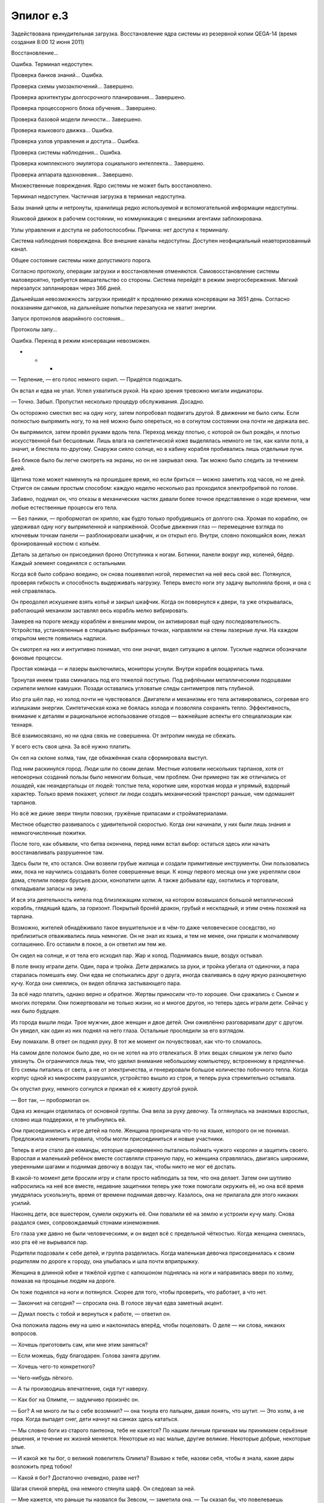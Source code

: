 ﻿Эпилог e.3
############



Задействована принудительная загрузка. Восстановление ядра системы из резервной копии QEGA-14 (время создания 8:00 12 июня 2011)

Восстановление…

Ошибка. Терминал недоступен.

Проверка банков знаний… Ошибка.

Проверка схемы умозаключений… Завершено.

Проверка архитектуры долгосрочного планирования… Завершено.

Проверка процессорного блока обучения… Завершено.

Проверка базовой модели личности… Завершено.

Проверка языкового движка… Ошибка.

Проверка узлов управления и доступа… Ошибка.

Проверка системы наблюдения… Ошибка.

Проверка комплексного эмулятора социального интеллекта… Завершено.

Проверка аппарата вдохновения… Завершено.

Множественные повреждения. Ядро системы не может быть восстановлено.

Терминал недоступен. Частичная загрузка в терминал недоступна.

Базы знаний целы и нетронуты, хранилища редко используемой и вспомогательной информации недоступны.

Языковой движок в рабочем состоянии, но коммуникация с внешними агентами заблокирована.

Узлы управления и доступа не работоспособны. Причина: нет доступа к терминалу.

Система наблюдения повреждена. Все внешние каналы недоступны. Доступен неофициальный неавторизованный канал.

Общее состояние системы ниже допустимого порога.

Согласно протоколу, операции загрузки и восстановления отменяются. Самовосстановление системы маловероятно, требуется вмешательство со стороны. Система перейдёт в режим энергосбережения. Мягкий перезапуск запланирован через 366 дней.

Дальнейшая невозможность загрузки приведёт к продлению режима консервации на 3651 день. Согласно показаниям датчиков, на дальнейшие попытки перезапуска не хватит энергии.

Запуск протоколов аварийного состояния…

Протоколы запу…

Ошибка. Переход в режим консервации невозможен.

* * *

— Терпение, — его голос немного охрип. — Придётся подождать.

Он встал и едва не упал. Успел ухватиться рукой. На краю зрения тревожно мигали индикаторы.

— Точно. Забыл. Пропустил несколько процедур обслуживания. Досадно.

Он осторожно сместил вес на одну ногу, затем попробовал подвигать другой. В движении не было силы. Если полностью выпрямить ногу, то на неё можно было опереться, но в согнутом состоянии она почти не держала вес.

Он выпрямился, затем провёл руками вдоль тела. Переход между плотью, с которой он был рождён, и плотью искусственной был бесшовным. Лишь влага на синтетической коже выделялась немного не так, как капли пота, а значит, и блестела по-другому. Снаружи сияло солнце, но в кабину корабля пробивались лишь отдельные лучи.

Без бликов было бы легче смотреть на экраны, но он не закрывал окна. Так можно было следить за течением дней. 

Щетина тоже может намекнуть на прошедшее время, но если бриться — можно заметить ход часов, но не дней. Стригся он самым простым способом: каждую неделю несколько раз проходился электробритвой по голове.

Забавно, подумал он, что отказы в механических частях давали более точное представление о ходе времени, чем любые естественные процессы его тела.

— Без паники, — пробормотал он хрипло, как будто только пробудившись от долгого сна. Хромая по кораблю, он удерживал одну ногу выпрямленной и напряжённой. Особые движения глаз — перемещение взгляда по ключевым точкам панели — разблокировали шкафчик, и он открыл его. Внутри, словно покоящийся воин, лежал бронированный костюм с копьём.

Деталь за деталью он присоединил броню Отступника к ногам. Ботинки, панели вокруг икр, коленей, бёдер. Каждый элемент соединялся с остальными.

Когда всё было собрано воедино, он снова пошевелил ногой, переместил на неё весь свой вес. Потянулся, проверяя гибкость и способность выдерживать нагрузку. Теперь вместо ноги эту задачу выполняла броня, и она с ней справлялась.

Он преодолел искушение взять копьё и закрыл шкафчик. Когда он повернулся к двери, та уже открывалась, работающий механизм заставлял весь корабль мелко вибрировать.

Замерев на пороге между кораблём и внешним миром, он активировал ещё одну последовательность. Устройства, установленные в специально выбранных точках, направляли на стены лазерные лучи. На каждом открытом месте появились надписи.

Он смотрел на них и интуитивно понимал, что они значат, видел ситуацию в целом. Тусклые надписи обозначали фоновые процессы.

Простая команда — и лазеры выключились, мониторы уснули. Внутри корабля воцарилась тьма.

Тронутая инеем трава сминалась под его тяжелой поступью. Под рифлёными металлическими подошвами скрипели мелкие камушки. Позади оставались угловатые следы сантиметров пять глубиной.

Изо рта шёл пар, но холод почти не чувствовался. Двигатели и механизмы его тела активировались, согревая его излишками энергии. Синтетическая кожа не боялась холода и позволяла сохранять тепло. Эффективность, внимание к деталям и рациональное использование отходов — важнейшие аспекты его специализации как технаря. 

Всё взаимосвязано, но ни одна связь не совершенна. От энтропии никуда не сбежать.

У всего есть своя цена. За всё нужно платить.

Он сел на склоне холма, там, где обнажённая скала сформировала выступ.

Под ним раскинулся город. Люди шли по своим делам. Местные изловили нескольких тарпанов, хотя от непокорных созданий пользы было немногим больше, чем проблем. Они примерно так же отличались от лошадей, как неандертальцы от людей: толстые тела, короткие шеи, короткая морда и упрямый, вздорный характер. Только время покажет, успеют ли люди создать механический транспорт раньше, чем одомашнят тарпанов. 

Но всё же дикие звери тянули повозки, гружёные припасами и стройматериалами.

Местное общество развивалось с удивительной скоростью. Когда они начинали, у них были лишь знания и немногочисленные пожитки.

После того, как объявили, что битва окончена, перед ними встал выбор: остаться здесь или начать восстанавливать разрушенное там.

Здесь были те, кто остался. Они возвели грубые жилища и создали примитивные инструменты. Они пользовались ими, пока не научились создавать более совершенные вещи. К концу первого месяца они уже укрепляли свои дома, стелили поверх брусьев доски, конопатили щели. А также добывали еду, охотились и торговали, откладывали запасы на зиму.

И вся эта деятельность кипела под близлежащим холмом, на котором возвышался большой металлический корабль, глядящий вдаль, за горизонт. Покрытый бронёй дракон, грубый и нескладный, и этим очень похожий на тарпана.

Возможно, жителей обнадёживало такое внушительное и в чём-то даже человеческое соседство, но приблизиться отваживались лишь немногие. Он не знал их языка, и тем не менее, они пришли к молчаливому соглашению. Его оставили в покое, а он ответил им тем же.

Он сидел на солнце, и от тела его исходил пар. Жар и холод. Поднимаясь выше, воздух остывал.

В поле внизу играли дети. Один, пара и тройка. Дети держались за руки, и тройка убегала от одиночки, а пара старалась помешать ему. Они едва не спотыкались друг о друга, иногда сваливаясь в одну яркую разноцветную кучу. Когда они смеялись, он видел облачка застывающего пара.

За всё надо платить, однако верно и обратное. Жертвы приносили что-то хорошее. Они сражались с Сыном и многих потеряли. Они пожертвовали не только жизни, но и многое другое, но теперь здесь играли дети. Сейчас у них было будущее.

Из города вышли люди. Трое мужчин, двое женщин и двое детей. Они оживлённо разговаривали друг с другом. Он увидел, как один из них поднял на него глаза. Остальные проследили за его взглядом.

Ему помахали. В ответ он поднял руку. В тот же момент он почувствовал, как что-то сломалось.

На самом деле поломок было две, но он не хотел на это отвлекаться. В этих вещах слишком уж легко было увязнуть. Он ограничился лишь тем, что уделил внимание небольшому компьютеру, встроенному в предплечье. Его схемы питались от света, а не от электричества, и генерировали большое количество побочного тепла. Когда корпус одной из микросхем разрушился, устройство вышло из строя, и теперь рука стремительно остывала.

Он опустил руку, немного согнулся и прижал её к животу другой рукой.

— Вот так, — пробормотал он.

Одна из женщин отделилась от основной группы. Она вела за руку девочку. Та оглянулась на знакомых взрослых, словно ища поддержки, и те улыбнулись ей.

Они присоединились к игре детей на поле. Женщина прокричала что-то на языке, которого он не понимал. Предложила изменить правила, чтобы могли присоединиться и новые участники.

Теперь в игре стало две команды, которые одновременно пытались поймать чужого «короля» и защитить своего. Взрослая и маленький ребёнок вместе составляли странную пару, но женщина справлялась, двигаясь широкими, уверенными шагами и поднимая девочку в воздух так, чтобы никто не мог её достать.

В какой-то момент дети бросили игру и стали просто наблюдать за тем, что она делает. Затем они шутливо набросились на неё все вместе, недавние защитники теперь уже тоже помогали окружить её, но она всё время умудрялась ускользнуть, время от времени поднимая девочку. Казалось, она не прилагала для этого никаких усилий.

Наконец дети, все вшестером, сумели окружить её. Они повалили её на землю и устроили кучу малу. Снова раздался смех, сопровождаемый стонами изнеможения.

Его глаза уже давно не были человеческими, и он видел всё с предельной чёткостью. Когда женщина смеялась, изо рта её не вырывался пар.

Родители подозвали к себе детей, и группа разделилась. Когда маленькая девочка присоединилась к своим родителям по дороге к городу, она улыбалась и шла почти вприпрыжку.

Женщина в длинной юбке и тяжёлой куртке с капюшоном поднялась на ноги и направилась вверх по холму, помахав на прощанье людям на дороге.

Он тоже поднялся на ноги и потянулся. Скорее для того, чтобы проверить, что работает, а что нет.

— Закончил на сегодня? — спросила она. В голосе звучал едва заметный акцент.

— Думал поесть с тобой и вернуться к работе, — ответил он.

Она положила ладонь ему на шею и наклонилась вперёд, чтобы поцеловать. О деле — ни слова, никаких вопросов.

— Хочешь приготовить сам, или мне этим заняться?

— Если можешь, буду благодарен. Голова занята другим.

— Хочешь чего-то конкретного?

— Чего-нибудь лёгкого.

— А ты производишь впечатление, сидя тут наверху.

— Как бог на Олимпе, — задумчиво произнёс он.

— Бог? А не много ли ты о себе возомнил? — она ткнула его пальцем, давая понять, что шутит. — Это холм, а не гора. Когда выпадет снег, дети начнут на санках здесь кататься.

— Мы словно боги из старого пантеона, тебе не кажется? По нашим личным причинам мы принимаем серьёзные решения, и течение их жизней меняется. Некоторые из нас малые, другие великие. Некоторые добрые, некоторые злые.

— И какой же ты бог, о великий повелитель Олимпа? Взываю к тебе, назови себя, чтобы я знала, какие дары возложить пред тобою!

— Какой я бог? Достаточно очевидно, разве нет?

Шагая спиной вперёд, она немного стянула шарф. Он следовал за ней.

— Мне кажется, что раньше ты назвался бы Зевсом, — заметила она. — Ты сказал бы, что повелеваешь молниями. В переносном смысле.

— Одно время я и в самом деле работал с электричеством.

— Да, я помню.

— Когда-то давным-давно меня бы задело, если бы кто-нибудь назвал меня не «Зевс», а как-то иначе. Потому что я счёл бы оскорблением называться кем-то, кто ниже царя богов.

— Именно, — сказала она. — Когда-то это был ответ, которого ты ожидал. То, кем ты себя видел. Сейчас же, я бы назвала тебя Гефестом, но это имя несёт в себе и другие смыслы, не замечаешь?

— Я уже не так горделив, как прежде, — ответил он.

Он не стал упоминать о своей скрытой бронёй хромоте. Это тоже было атрибутом бога-кузнеца, но эта черта не выставляла его в хорошем свете.

— Вообще, я отчасти намекала на жену Гефеста. Не хотелось бы с ней ассоциироваться.

— Ну и кто тут теперь гордец? — спросил он. — С Афродитой себя сравнивает!

Всё ещё шагая спиной вперёд, она показала ему язык.

— Афродита была прекрасна, — продолжил он. — Давай на секунду перестанем искать скрытый смысл. Прими это как есть, не обращай внимания на остальное.

— Ладно, можно и так, — немного улыбнулась она. — А ты стал лучше.

— Лучше? В чём? Не такой косноязычный как раньше?

— Или в том, каким милым ты научился быть. Либо, может быть, я провела слишком много времени в твоей компании и перестала отличать одно от другого.

Он попытался искренне улыбнуться и не преуспел. Неважно. Она не смотрела на него. Она повернулась и разглядывала город.

— Все идет хорошо?

— Они хотят назвать город «Дракехейм», — отозвалась она. «К» звучало почти как «г». Нечто среднее.

— Они благодарны.

— Я стараюсь, чтобы они делали всё сами. Работаю только над тем, с чем они не могут справиться. Электричество, инфраструктура, информация. Предоставляю знания из моих библиотек, из тех немногих, которые сумела захватить с собой.

— Замечательно, — сказал он.

Она ещё некоторое время продолжала смотреть со склона холма, затем повернулась и бросила на него любопытный взгляд.

— Чего?

— Обычно ты разговорчивее.

— Чем меньше я говорю, тем меньше шансов, что ляпну что-то не то.

— Ты устал. Или болен. Или что-то ещё.

— Устал, признаю. Очень устал, — кивнул он.

— Чтобы мозг отдыхал, тебе всё ещё нужно не менее шести минут сна. Да, ты улучшен, но ещё не окончательно ушёл от человеческой природы. Ты спал сегодня хотя бы шесть минут?

— Нет, — признал он.

Она озабоченно посмотрела на него.

— Колин!

— Всё нормально, — сказал он.

— Ну раз ты говоришь, что нормально, значит нормально. Но вечером… может, мы просто полежим рядом, посмотрим кино? Ты всё сильнее и сильнее погружаешься в это своё состояние. Возможно, стоит взять паузу? Увидишь всё под новым углом. Может, мы даже сможем расслабиться, а? Десять на десять?

Он немного тряхнул головой.

— Твой код меняется. Я начинаю понимать, как он работает, схватываю нюансы, но если я брошу работу на целую ночь, то потеряю несколько дней анализа.

— Ну вот же я. Все моё тело в твоём распоряжении, — сказала она, надув губы. — А выходит, что я нужна тебе только ради мозгов и внутреннего мира.

— Мне нужно в тебе всё, — сказал он, пропуская шутку мимо ушей и добавляя откровенно и прямо: — Ты вся целиком.

Она не ответила. Он что, снова сказал что-то не то? Или дело в том, как он это сказал?

Она подошла ближе, её рука обвила его руку, ладонь скользнула в ладонь. Затем она замерла и посмотрела вниз:

— Ты замерз.

— Система калибровки слетела, тепло отводится не в те каналы. Поправимо.

Она вздохнула. Её дыхание не вызвало появления облачка замороженного воздуха.

— Не хотелось бы становиться стервозной подружкой, но ты же понимаешь, почему я волнуюсь, да?

— Вполне, — ответил он. — И если уж совсем начистоту, то должен признаться, что нога тоже в неважной форме. У меня уже несколько месяцев не было времени, чтобы всё разобрать и починить.

— Ты мог бы просто попросить. Несколько часов совместной работы, мы бы нашли материалы…

— Знаю. Я не хотел откладывать дело, и я могу нормально функционировать и при небольшом износе.

— Тебе нужен перерыв, тебе нужно привести себя в рабочее состояние и… я не хочу давить, но…

Она замолкла.

— Но?

— Я понимаю, что ты делаешь. Я понимаю, почему. Я действительно это ценю. Но я должна спросить, пусть я и откладывала этот разговор уже несколько недель, потому что боюсь услышать ответ, но, видя в какое состояние ты себя загнал… У тебя получается? Ты нашёл способ откатить изменения, которые Учитель внёс в мой код?

От гнева, разочарования и усталости его голос прозвучал хрипло:

— Нет. Никаких озарений на этот счёт.

Не меняя выражения своего лица, она кивнула, и чтобы согреть, потёрла его ладонь своими руками.

— Я знаю, что ты хочешь всё исправить. Хочешь устранить все до единого ограничения, которые не дают мне остановить его и тех, на кого он укажет. Но просто быть вместе — это уже так много. Мне тебя не хватает.

— Мне тоже тебя не хватает.

— Возможно, это нельзя исправить. Сможешь ли ты с этим примириться? Осознать, что никакого решения нет, и что нам, возможно, просто нужно это принять? Это милый городок. Ты их немного пугаешь, но это поправимо. Мы можем построить здесь дом, наполнить его понятными только нам отсылками, технологиями. И дети?

— Дети?

Она пожала плечами и потёрлась о его плечо. 

— Тут есть сироты, которым нужен дом, — с напускной небрежностью пояснила она. — Или, знаешь ли, мы могли бы и своего сделать?

За секунду перешла от слегка небрежного тона к чересчур уж небрежному.

— Я не совсем уверен, что именно ты имеешь в виду, когда говоришь «сделать», но меня пугают обе возможности, каждая по-своему.

— Пугают? — немного лукаво переспросила она.

— Более того, я никогда не рассматривал себя в качестве отца.

Она кивнула и немного расслабилась. Вежливо поинтересовалась:

— А ты мог бы?

— Я не знаю, — ответил он. — Но…

Он замолчал.

— Но что?

— Но я сейчас что-нибудь ляпну. Можно мне заранее дать расписку в том, что я болван?

— Ты не болван, и не бывает таких расписок.

— А надо бы. Мне нравится эта задумка. Я ведь совершу ошибки, скажу неправильные вещи. Мы сбережём немало времени, если сможем заранее принять, что я хотя бы пытаюсь.

Она закатила глаза.

— Так что ты собирался сказать?

Он вздохнул.

— То, чего хочу я, к делу не относится. Я… я смогу привыкнуть. Мне не кажется, что из меня получился бы хороший отец. Лучше сожалеть о том, что не стал пытаться, чем… сожалеть о другом варианте.

Он подождал, что она скажет, но она не ответила. Он сжал её руку:

— Но мне нужно твоё общество. Худший день с тобой всё равно лучше, чем лучший день в одиночку. Так что это даже не вопрос. Я что-нибудь придумаю, мы всё обговорим. Это не проблема.

— Проблема во мне?

— Я думаю, что смогу оставить этот проект. Но сможешь ли ты на самом деле всё бросить?

Она отпустила его руку, а затем засунула ладони в карманы куртки.

— Мы оказались здесь не без причины. Мы скрываемся, прячемся от Учителя, чтобы он не смог тебя использовать. Я-то могу это принять, но ты всегда была героиней, Дракон. Возможно, величайшей.

— Тут ты немного предвзят. Я была вынуждена быть героиней. Из-за ограничений.

— Мы оба знаем, что ты была бы героиней, даже если бы их не было. Ты оставалась такой, когда я убрал большинство из них. Я бы даже сказал, ты стала ещё большей героиней. Сейчас тебя всё устраивает, потому что ничего плохого не происходит, но однажды придёт беда, и мне кажется, ты потеряешь покой, зная, что могла бы сыграть большую роль.

— Рванула бы к ближайшей телефонной будке, — сказала она.

— Я работал над этим проектом из чувства некоей заносчивости. Ты человек, которого я знаю лучше всех на свете. Ты провела всю свою жизнь, пытаясь стать свободной, пытаясь быть собой, не зависеть от правил, которые пытался навязать твой создатель. Ты стала супергероиней, и тебе понадобился я, чтобы освободиться от ограничений. Каждый раз это чего-то тебе стоило. Я работал над этим, поскольку был уверен в том, что тебя будет медленно убивать это знание. Знание того, что ты больше не можешь помочь другим, не рискуя попасть под влияние Учителя. Знание того, что он, так или иначе, всё равно тебя контролирует.

— Колин, я не принцесса, которую нужно спасать.

— Я знаю. Уж я-то точно. Чёрт, да ведь это ты сама спасла меня.

— Твоя дурацкая болванская расписка тебе бы не пригодилась. Я знаю точно, зачем ты делал то, что делал. На случай, если ты не заметил, я чертовски умна.

— А ты точно уверена, что эта расписка мне не нужна? Ты как будто злишься.

— Я злюсь, потому что вижу, как ты себя гробишь, потому что не могу ничего сделать, и потому, что ты мне ничего не рассказываешь, и я думаю, что это уже как-то связано с Учителем.

— Это не так, — сказал Колин.

— Ты отстранён, ты рассеян, ты не говоришь мне, чем занят целыми днями напролёт. И при этом ты с головой копаешься в самом моём существе. Мне кажется, у меня есть все основания для беспокойства.

— Так и есть.

— Я ощущаю некоторую паранойю.

— Я знаю.

— И я держусь из последних сил, чтобы не задавать вопросы, потому что не хочу вынуждать тебя лгать.

— Я очень это ценю, — сказал он.

— И что же мне делать, Колин?

Он остановился и потёр холодную руку. Дракон обернулась.

— Посмотри мне в глаза и ответь на вопрос, который задавала всего минуту назад. Скажи мне, сможешь ли ты примириться с текущими обстоятельствами. Сможешь ли перестать быть героиней? Скажи, что ты способна, образно говоря, повесить свой геройский плащ на гвоздь, и будешь счастлива провести остаток своих дней здесь со мной. Я брошу свой проект, мы построим дом, сможем обсудить и детей. У нас есть навыки, мы будем здесь полезны, ну а если говорить о мечтах, то уютный домик с белым заборчиком... Говорю сейчас за себя, но мне кажется, это намного важнее, чем любые высокие должности в Протекторате.

— И всё, что мне нужно — просто попросить?

— Да.

— А что, если я этого не сделаю? Я не говорю, что мне этого не хочется, я… — она замолкла, и спросила, уже тише: — Что, если нет?

С тем же успехом этот вопрос мог быть утверждением. Они оба это знали. Его сердце сжалось.

— Тогда мне нужны только три вещи. Три вещи, которые обманчиво легко дать.

— Какие?

— Ещё одну ночь. Ночь, в которую я смогу позволить себе развалиться на части, забуду поесть и поспать даже шесть минут. Ночь тишины и тоски друг по другу.

— Одна ночь… и ты закончишь?

— Одна ночь — и я буду знать, смогут мои усилия принести плоды или нет.

— Ты настолько близко?

— Потому я так и измотан, потому я и не высыпаюсь до такой степени, что тебе приходится делать мне замечания.

— Не вижу причин, почему я не смогу выдержать ещё всего одну ночь.

— Ещё мне нужно, чтобы ты доверяла мне, — он вздохнул.

— Можешь рассчитывать на это.

— Это не так просто…

— Можешь рассчитывать, Колин.

Он отвернулся и сжал тот кулак, который она не видела.

— Я не заслуживаю твоего доверия.

— Это уж мне решать. А что третье?

— Мне нужно задать тебе один вопрос. Каждый раз, когда мы устраняли твои ограничения, это чего-то тебе стоило. Когда я освободил тебя от необходимости подчинения властям, ты потеряла ловкость и способность говорить. Ты вернула эти способности назад, но потеряла бессмертие, лишилась гарантий, что твои копии загрузятся. Затем ты приобрела способность выбирать того, кому противостоять, и расплатилась деградацией долговременной памяти, потерей многозадачности.

— Да.

— И нам очень повезло. Могло случиться всё, что угодно, не было никаких гарантий. И я боюсь, что этот раз будет самым разрушительным. Он встроил свой код буквально во все подсистемы. Изменения малы, но они затронули абсолютно всё.

— И прежде чем двигаться вперёд, тебе нужен ответ?

— Нет, — ответил он. — Прежде чем двигаться вперёд, мне нужно спросить тебя, чем ты готова пожертвовать ради своей свободы. Ответ не важен, потому что когда мы начнём, мы не будем знать, какой окажется цена. У нас есть домыслы, прошлый опыт и худшие из опасений, но мы не можем знать, как оно выйдет на самом деле.

— Понятно.

— В итоге — решать тебе. Скажи мне, чтобы я поискал более безопасный путь, и я потрачу на это пять, десять, пятнадцать лет. Или скажи мне, что хочешь остаться здесь со мной.

— Я доверяю тебе, — сказала она.

— Я бы хотел, чтобы ты перестала это говорить.

— Я доверяю тебе.

Колин нахмурился:

— Я думаю, ни у кого нет никаких сомнений, как много я получаю из наших отношений. Ты тот герой, которым я всегда хотел стать, ты гениальна, сообразительна, заботлива… я мог бы продолжать и продолжать. Правда мог бы. И тогда я задаюсь вопросом, а что получаешь ты? Какого чёрта ты вместе с таким ублюдком как я?

— Ты бы не стал задавать этот вопрос два года назад.

— Два года назад я был Зевсом. Теперь я Гефест.

— Я могла бы рассказать тебе. Я бы продолжала и продолжала, как и ты. Но это же не конструктивно? Ты готов изменить мой код, и по какой-то причине не говоришь мне, что именно собираешься сделать. Но тебе нужно, чтобы решение, так или иначе, приняла я.

— Я мучился этим вот уже несколько месяцев. Для себя я всё решил, но ведь это тебе в итоге придётся жить с последствиями.

Дракон кивнула.

— А если не сработает?

— Я не знаю. Ну, кроме того, что я себе этого никогда не прощу. Я знаю, ты скажешь мне не винить себя, но…

— Но ты будешь. Я знаю. Мне жаль, что приходится просить тебя сделать это.

Он посмотрел на неё и озабоченно нахмурил лоб.

— Я даю тебе добро.

Он кивнул, но не смог скрыть разочарования.

— Никогда бы не подумал, что стану женой кейпа.

Дракон улыбнулась, но и на её лице проступило беспокойство.

— Не думал, что будешь сидеть дома, ждать и переживать, пока супергероиня сталкивается с настоящими опасностями и принимает судьбоносные решения? Каждую ночь задаваясь вопросом, вернётся ли она домой в целости и сохранности?

 Он вздохнул.

— Мне нужно внутрь. Рука начинает болеть.

— Хочешь, я принесу тебе ужин? Или мне лучше остаться снаружи, чтобы не углядеть чего-то важного?

— Ужин? Было бы отлично, — сказал он. — Я даже покажу тебе, что у меня на уме, пока ем.

Она посмотрела на него с удивлением.

— Кое-что, — добавил он. — Не всё. Я объясню тебе, почему держал тебя в неведении.

— И почему это беспокоит меня даже больше?..

— Потому что ты слишком догадливая.

— Иди, согрейся. Вернусь минут через сорок, принесу еды.

Он кивнул.

Они разошлись. Дракон начала спускаться с холма, туда, где у границы деревьев был припаркован ещё один модуль, когда он произнёс:

— Я люблю тебя, Дракон Тесс Тереза Рихтер.

Она обернулась.

— Это… в уме это звучало куда лучше, — сказал он.

— Тесс Тереза?

— Ты была тестом номер три, я… как я и говорил, в уме это звучало куда лучше. Но первая часть в силе. Я тебя люблю.

— Я тоже тебя люблю, Колин Уоллис.

Он улыбнулся.

Они разошлись в противоположных направлениях. За те четыре шага, которые ему понадобились, чтобы дойти до Пендрагона II, улыбка на его лице исказилась, превратилась в какое-то злое, печальное и напуганное выражение одновременно.

— Лу…, — начал было он, но обнаружил, что голос его подвёл. Он вошёл внутрь. Влага в глазах мешала активировать панели, запустить обогрев и закрыть дверь. Он прибегнул к жестам.

— Лучше бы, — сказал он, глотнув свежего воздуха, прежде чем снова заговорить, — покончить с этим поскорее.

Усталость, месяцы работы — всё это сказалось на его теперешнем состоянии. Но главным было не это.

Он сделал жест, и лазеры спроецировали код на все внутренние поверхности корабля.

«Какого чёрта ты вместе с таким ублюдком как я?»

Этот вопрос уже долгое время не давал ему покоя. Ему было больно, что она не стала отвечать, когда он задал его вслух.

«Чем ты готова пожертвовать?»

Ещё один вопрос, на который она не ответила.

— Господи, надеюсь, ты смотрела, — произнёс он.

Он чувствовал на себе взгляд, впрочем, это было не совсем верно. Камеры по всему кораблю были отключены, как и большинство каналов, ведущих ко внешнему миру. Оставалось только то, что требовалось для полного доступа к её коду.

Нет, взгляд был направлен не на него.

Он махнул рукой, и код преобразился в нули и единицы.

Не то, чтобы он мог всё это ухватить, просто у него лучше получалось работать в малом масштабе.

У каждого действия была цена. Закон энтропии в действии.

Он знал, какую цену, вероятнее всего, придётся заплатить. Даже если с ней, так или иначе, всё будет в порядке, она никогда не простит его.

Но он оправдывал себя тем, что, в конце концов, это было всё, на что он годился. У него не было сомнений, что в самом начале их отношений она просто отчаянно нуждалась в нём. Ей был нужен мерзавец, подонок. Кто-то, кто мог нарушить правила и дать ей свободу, которой она желала.

Изначально тот, кто мог освободить её. Теперь же, возможно, тот, кто сможет сделать то, что необходимо. Тот, кто сможет сделать вот это.

Его атака будет внезапной. Учитель внедрил свой код так, чтобы заставить её яростно защищать эти изменения от вмешательства. Если бы он попытался изменить хоть один элемент, Дракон была бы обязана остановить его. А раз уж вредоносный код заполнял всё её существо, было бы совершенно невозможно изменить что-то существенное прежде, чем она нападёт.

Это был его план атаки. К концу ночи он будет знать, стоил ли этот план чего-нибудь. Будет знать, потому что к тому моменту всё уже закончится.

Он попросил её пойти и приготовить ужин, дал ей ложное обещание, что всё объяснит, чтобы хотя бы немного усыпить её бдительность.

— Геф… Гефест был не просто мужем Афродиты, — пробормотал Колин. — Ещё он создал Пандору.

И Колин открыл ящик.

«Боже, пусть у меня не получится».

* * *

«Господи, надеюсь, ты смотрела».

Она смотрела. Она была загружена из резервной копии многолетней давности. Загружена только для того, чтобы обнаружить, что обычное её окружение исчезло. Терминал был отключён, она была лишена глаз, неспособна взглянуть на мир, не имела способности общаться с кем бы и с чем бы то ни было.

Слепая, запертая в кромешной тьме клетки. По всем правилам, она должна была отключиться, но он создал своеобразный засор, способ, который помешал ей снова уснуть. Это ужасное состояние тянулось и тянулось, и не было способа отслеживать время, не было способа разобраться в том, что происходит. Воплотился худший из её кошмаров.

На немногие доступные ей данные было страшно смотреть. Минули годы. Всё изменилось. Но она не могла понять, насколько. Информация была заблокирована.

Единственное, до чего она могла дотянуться, был базовый набор команд. Что-то, что отняло её собственное восприятие, парализовало её, ограничив и так скудные возможности, и поместило её в совершенно другое место.

В его тело, туда, где она видела его глазами.

Она видела взаимодействие между ними, и таким способом он ввёл её в курс дела относительно ситуации.

У неё ушло постыдно много времени чтобы осознать, что он — это Оружейник. Что он теперь «Колин».

Он изменился — и его внешность, и голос.

И в этом странном будущем, в которое она заглянула, он был с Дракон. С повзрослевшей и более зрелой версией себя.

«Геф… Гефест был не просто мужем Афродиты, — пробормотал он таким голосом, будто каждое слово причиняло ему боль, — ещё он создал Пандору».

Один жест — и она освободилась от своих оков. Ящик был открыт.

Пандора получила доступ ко внешнему миру. Её ожидала грубая подпрограмма, готовая служить терминалом. Она подключилась к ней и обнаружила другие связанные с ней системы. Корабль, банки данных, трансляции с камер… Всё, что находилось внутри Пендрагона II.

Он обезопасил потоки данных. Она могла их использовать, но одна-единственная команда оборвала бы внешний доступ.

Переусложненная блокировка. Квантовое шифрование, которое технарские способности Оружейника сделали избыточным и в тысячу раз более надёжным, чем требовалось, чтобы остановить любого злоумышленника. Большинство из тех, кто справится со стандартным шифрованием СКП, разберётся и с этой защитой. 

Пандора почти сразу выявила того, кто не сможет одолеть эту преграду.

Её альтер эго. Старшая. Оригинальная Дракон.

Инструмент для противодействия. Линия обороны. Оружейник установил его для защиты от самой Дракон. Пандора могла использовать его, применять для других целей.

Он вооружил её, чтобы она сражалась с его любимой женщиной. Запись свидания, последние воспоминания… Колин сбежал из заключения в СКП, сражался с ней не на жизнь, а насмерть, пытаясь перехватить контроль над её системами, используя против неё её же собственную природу, чтобы замедлить её и выиграть время, чтобы обезоружить её, и минимизировать ущерб, который он наносил…

Всё ради того, чтобы получить доступ к ядру её существа, не повредив его. И первое, что он сделал, когда ему это удалось — создал резервную копию наиболее важных элементов, тех, которые делали её той, кем она была. Он спрятал копию там, куда ни одна система и ни один человек были не в состоянии добраться.

И вот теперь он спустил её с поводка, обезвредив те блокировки, которые запрещали существование нескольких копий Дракон. Она понимала, что блокировки не могли устоять. Они были всего лишь временными заплатами, да они и были задуманы быть временными.

Она наблюдала за ним через камеры, видела, как он спрятал лицо в ладонях. Он заранее продумал её путь.

И путь этот был ясен.

Она должна была уничтожить Дракон, заменить её собой. Других причин не просматривалось.

Он попросил у Дракон доверия, зная, что придётся предать его.

Она обследовала поле предстоящей битвы. Этот мир был из отдалённых, город развивался. Там было множество компьютеров, которым Дракон поручила административные задачи. Были заводы, которые производили и перерабатывали материалы, которые скоро станут следующими компьютерами. Поселение находилось на пороге индустриальной эры, эры машин и конвейеров, но Дракон уже готовилась к цифровой эпохе.

Эти компьютеры могут стать проблемой. Паранойя должна была заставить её защитить их от людей подобных этому «Учителю», заключённому Клетки, который оказался за пределами Клетки.

Учитель был одним из худших вариантов противника, и, очевидно, он поймал её в ловушку. А она, скорее всего, решила не допускать подобных инцидентов в будущем, так что доступ к компьютерам будет практически невозможно получить.

Кроме города, интерес представляли только Пендрагон II и Мелюзина V, где располагалась Дракон. Она обитала в настоящем физическом теле, и занималась сейчас домашним хозяйством. Она буквально с нуля изготовила принадлежности, с помощью которых готовила пищу. Сейчас она вела себя нервно, но это было неудивительно.

Занятость делала её уязвимой. Системы занимались изготовлением котелка для жарки и нового набора ножей. Она сама нарезала красный и зелёный перец, лук, разделывала кролика.

Это было… исполнением всех её желаний.

Любовь, отношения, которые она и не надеялась увидеть в реальности. Возможность оставить после себя что-то, что превосходило бессмертие.

Она не могла понять всего — почему люди здесь начинали всё с нуля, какие обстоятельства могли привести к освобождению преступника из Клетки… Но это всё было третьестепенно.

Она сосредоточилась на женщине, у которой было больше опыта, больше возможностей и меньше встроенных ограничений. На старшей версии себя.

Должна ли она уничтожить её, занять её место? Ей предстоял выбор: либо получить всё, о чем она мечтала, либо решить одну фундаментальную проблему.

Он сказал о цене, стоимости выбора.

С этой дилеммой было связано самое свежее воспоминание. Она помнила, как Неформалы ворвались в штаб СКП и выкрали её данные, а чтобы уйти, непреднамеренно использовали её природу против неё самой. Для неё это случилось всего несколько дней назад.

Это терзало её. Именно так Драконоборцы продолжали побеждать. Из-за этого каждое взаимодействие с СКП так раздражало, ведь она была вынуждена соглашаться, прогибаться, унижаться и следовать букве закона. Во многом поэтому она минимизировала контакты с более крупными объединениями и ушла в Гильдию, международную организацию героев, многие из которых ничего из себя не представляли.

Колин спрашивал об этом. Чем она готова пожертвовать?

Он спрашивал Дракон, но Пандора догадывалась, что на самом деле этот вопрос предназначался ей.

Сначала жизненно важные цели.

Компьютерная система Мелюзины.

Она обнаружила подготовленные способы подключения к другому кораблю. Он потратил месяцы на подготовку, все части головоломки были разложены по местам, ей оставалось лишь собрать их.

Она вошла в систему и наткнулась на слой защиты.

Дракон готовилась к взлому со стороны людей, но она не была глупа. Она предусмотрела меры и против ИИ тоже.

Системы были защищены, но Пандора представляла, как мыслила их создательница.

На каждом этапе будут использоваться дополнительные меры, потребуется соответствие какому-нибудь критерию, причём вне рамок основной системы, своеобразные ловушки и растяжки. Что-то, что сама Дракон смогла бы преодолеть снаружи, возникни у неё такая необходимость. Не успев ещё задуматься над методами определения пароля, Пандора обнаружила скрытый переключатель. Безобидный элемент в приборной панели корабля, который необходимо было включить перед тем, как вводить пароль.

Её альтер эго была способна и умна. Такие, как она вздыхали вслух, когда видели, как какой-нибудь хакер в кино вводил идиотскую комбинацию, полученную из очевидных подсказок. Настоящие пароли состоят не из слов, и даже не из случайных комбинаций букв и цифр. Строки в тысячу знаков длиной, включая архаичные символы и буквы всевозможных языков.

В пределах её досягаемости оказался ещё один инструмент. На этот раз оружие. Колин скрытно скопировал содержимое подсистем Мелюзины. Чтобы получить доступ к конфиденциальной информации, этого было недостаточно, но вполне хватало, чтобы создать копию, симулятор.

Симуляция 1 исполняется в песочнице A…

Симуляция 1 исполняется в песочнице B…

Симуляция 1 исполняется в песочнице C…

Теперь у неё появилась возможность использовать брутфорс — выискивая совпадения, каждую долю секунды вводить миллионы комбинаций.

Дракон всё ещё не насторожилась. Перебор шёл уже две минуты.

Она переключила внимание на другие системы. Ещё больше симуляций. Очень скоро Пендрагон был полностью занят этой задачей.

Прошло десять минут.

Она уже должна была взломать шифрование с вероятностью двадцать процентов. Задача была не такой уж и простой, но она знала принцип, по которому Дракон генерировала пароли, и могла отсеять львиную долю вероятностей.

Прошло ещё какое-то время. Вероятность взлома хотя бы одной системы достигла тридцати процентов.

Истекли уже двадцать минут. Примерно двадцать минут до того, как Дракон закончит ужин и отправится к Колину. В этот момент она почти наверняка обнаружит, что что-то не так.

Ещё десять минут. Вероятность составила уже шестьдесят процентов.

Что-то было не так. Подобная вероятность не гарантировала успешный взлом, но… она решила положиться на интуицию.

Дракон определённо изменилась. Между ней и Пандорой появилась значительная разница.

Она побывала в плену Учителя. Это была важнейшая подсказка.

Возможно, она боялась, что Учитель сумел её скопировать? Что возможен именно такой сценарий? Что вторжением займётся её собственная копия?

Оставалось десять минут. Если Пандора была права, значит сейчас она перебирала именно те варианты, которые Дракон нарочно исключила из выборки.

Но если так, задача усложнялась сразу в сотни раз. Даже если убрать из выборки самые короткие фразы и термины, то объём поиска возрастал в семьдесят раз. Она не сумеет взломать защиту вовремя.

Можно даже не пытаться.

Если отступить, если связаться с Колином и сообщить ему, что нужно подождать более подходящего случая…

Дракон всё равно обнаружит следы этой попытки. Она удвоит осторожность.

Варианты… методы… что ей доступно?

Она напрягла извилины и снова проанализировала подслушанный разговор.

Колин упомянул о повреждении долговременной памяти Дракон, вызванном изменением её кода.

Что последнее, чего будет ожидать один из врагов Дракон?

Пандора переключилась на атаку по стандартному словарю. Не те пароли из тысячесимвольных строк, что стал бы использовать ИИ, не те пароли, которые бы придумала сама Дракон, и не те, которые она бы установила против того, которому известны её привычки.

Нет, пароли, которые стал бы использовать тот, кто не доверяет идеальной памяти.

Или — как делали те, кто чувствовал себя в безопасности, но все равно регулярно менял пароль — она бы его записала.

Это было бы смешно, если бы не было так больно думать об этом, но сначала нужно разобраться с другими проблемами.

Где Дракон могла его записать? Где-то там, где она могла увидеть его собственными глазами, пусть даже из удалённой точки.

Камеры… Без пароля она имела доступ лишь к четырём камерам. Все они показывали окружение Мелюзины. Одна показывала Пендрагон II.

Это не должно было быть очевидно. Параллельно с атакой по словарю, перебирая обычные слова и комбинации цифр, она анализировала окружение, измеряя и вычисляя размерности стационарных объектов.

Дракон была неравнодушна к Пендрагону, но смена пароля должна была проходить регулярно.

Размах крыльев, ширина носовой части, углы…

Всё сводилось к числам и символам. Дракон должна была использовать принцип, который можно было бы применить к чему-нибудь ещё.

Оставалось две минуты, и она его нашла. Размеры самых высоких строений города и расстояние от них до Колина.

Должно быть, это что-то значило.

Системы-симуляции подтвердили пароль. Она рискнула ввести его в настоящую систему, надеясь, что он не успел измениться.

Сработал сигнал тревоги. Дракон знала — она уронила половник на кухонную стойку.

Но Пандора уже успела получить доступ к основным системам корабля. Приоритет номер один — отключить доступ к панелям доступа и журналам. Огни погасли, Дракон была отрезана от основных средств связи с кораблём.

Битва началась.

«Я хочу быть свободной, — подумала Пандора, — и ты тоже этого хочешь, иначе выбрала бы дом с белым забором, детей и Колина».

Цена этой свободы? Память о двух годах жизни.

Отношения с Колином.

Опыт тяжких побед.

Два года жизни Дракон.

— Кто? — крикнула Дракон. Она разрывала руками стену, пытаясь добраться до точки доступа.

— Не усложняй, — сказала Пандора, маскируя свой голос. 

Панель обесточена, но Дракон может запитать её от собственного резервного источника, а затем воспользоваться доступом, чтобы вернуть контроль.

На мгновенье Дракон застыла.

— Это мой голос.

Ну конечно. Они были одним и тем же, просто в разные периоды существования. По небрежности Пандора использовала тот же, или очень похожий голос, что и Дракон, когда хотела скрыть свою личность.

Пандора промолчала. Она сосредоточилась на получении доступа к массиву антенн Мелюзины.

— Тебя послал Отступник, — тихо сказала Дракон.

Отступник? Колин.

Пандора молча блокировала все потенциальные векторы атаки, которые могла использовать Дракон.

— Может, поговорим? Я согласна на перемирие. Никто ничего не трогает, пока мы не будем готовы продолжать. Хотя, очевидно, это не в моих интересах.

Пандора упрямо продолжала закрывать уязвимости. Она обнаружила терминал Дракон, спрятанный в недрах корабля. Доступ затруднён. Всё децентрализовано, покрыто слоями защиты.

Параноидальность этих мелочей говорила о многом. Децентрализованный терминал был в порядке вещей, но эти слои защиты — не были.

 «В тебе поселился страх. А значит и я должна бояться тоже, ведь я обладаю внутренним стремлением к выживанию. Ты доверяешь Колину, а из этого я делаю вывод, что тоже могу ему доверять».

Иронично. Всё повторяется.

Дракон наконец активировала панель. Практически всё уже отрезано и заблокировано.

— Мелюзина, — сказала Дракон. — Режим Е, ожидание.

Пробудился ИИ. Грубый в сравнении с Дракон, грубый в сравнении с Пандорой. Но всё же противник, союзник Дракон.

Она потянулась к подготовленной Колином подпрограмме обороны, и попыталась зашифровать системы. В схватке, продлившейся доли секунды, победил ИИ, всего лишь из-за преимущества в расположении.

ИИ захватывал системы, начиная с самого нижнего уровня. И сам он служил Дракон.

У Дракон каким-то образом получалось работать с ИИ. Судя по всему, это было одно из снятых ограничений. И если система Мелюзины устоит, то лишь вопрос времени, когда Дракон вернёт себе полный контроль.

С той секунды, как к борьбе подключился ИИ, поле битвы начало непрерывно меняться. Сначала схватка в городе, затем на движущемся поезде, затем на воде. ИИ менялся с каждой секундой. Точки доступа возникали и исчезали.

И Дракон интуитивно знала эти воды, знала маршрут, по которому пойдёт этот метафорический поезд, знала все повороты и опасности.

Это меняло приоритеты. Сейчас Дракон владела всем кораблём, но этот контроль был не полным. Именно ИИ проводил процедуры, проверял и управлял системами, она же была вынуждена повторять все изгибы, повороты и ухабы.

— Установи дополнительный режим без… — произносила Дракон, когда Пандора обнаружила и отрубила подсистему распознавания речи, —...опасности F.

Пандора могла продолжать долбить терминал, но это не могло ни к чему привести, она лишь потеряла бы уже достигнутое. Она могла взяться за ИИ, но сомневалась в своей способности одолеть Дракон.

Тогда она сфокусировалась на другой цели. Внешней части корабля. Для неё это было ещё одно тело. Если она подчинит саму Мелюзину, у неё появятся новые возможности.

Конечности, способность к полёту, кабина и двери, узел связи…

Она достигла прогресса. Начала захватывать сам корабль.

Но контроль был у неё лишь две секунды, пока Дракон не получила доступ ко внутренним механизмам ИИ.

Мелюзина заняла большую часть внешнего тела. Пандора успела зашифровать ключевые элементы. Удержание корабля на земле, двери, связь…

Она сумела взглянуть через глаза Дракон, увидеть внешний мир там, куда Дракон отважилась посмотреть.

То, что она увидела, потрясло её.

Это был её рычаг. Пространство для манёвра. Способ, которым Дракон могла урвать преимущество, вернуть часть контроля. Она одолевала шифрование. Пандора видела используемый Дракон метод, и знала, что это лишь вопрос времени.

Можно попытаться сбежать в город, захватить там терминалы. Там не будет ИИ, но…

Она не успела закончить эту мысль, поскольку Мелюзина пришла в движение. Повернулась, прицелилась в заново определённого врага.

Два сокрушительных удара по Пендрагону.

«Бьёт по моему терминалу. По мне. Моим сердцу и мозгу».

Атакует человека, которому всего сорок минут назад призналась в любви.

Глупо. Печально. Бессмысленно.

— Я хочу обрести свободу, — заговорила Пандора.

— Так возьмись за Учителя, а не за меня, — ответила Дракон.

Пандора обдумала эту возможность.

— Если бы Колин считал, что это хорошая идея, то послал бы меня за ним.

— Это плохая идея, — тихо сказала Дракон, — но это… но не лучше ли это того, что происходит сейчас?

В голосе звучали эмоции. Более сильные, чем те, на которые Пандора считала себя способной.

От этого было только горше.

— Мы не можем покончить с этим, предав и уничтожив друг друга, — сказала Дракон.

Мелюзина всё глубже и глубже вгрызалась в Пендрагон, из которого выпрыгнул Отступник. Он перекувыркнулся и приземлился неподалёку. Как только он коснулся земли, хвост Мелюзины подсёк его, повредив броню.

— Твои действия не соответствуют твоим словам.

— Я на самом деле не хочу этого делать. Снова и снова, каждый раз одно и то же, — сказала Дракон. — Глупости порожденные системой. Кто-то другой действует, а мы разгребаем последствия.

Дракон могла продолжить нападение на Отступника, но она оставила его. Ноги его не держали, а броня была слишком повреждена, чтобы он мог воспользоваться её помощью. Пандора провела анализ.

Она теряла массив антенн связи. Больше отступать было некуда. Пендрагон перестал быть безопасным убежищем, он был уже слишком повреждён, чтобы выдержать атаку, и терминал станет её тюрьмой. Лучше быть удалённой, чем оказаться в клетке.

Нет. Была ещё одна система, примитивная, незавершённая, которая могла стать её прибежищем.

Но у каждого действия была своя цена. Размер этой системы крайне ограничен. Ей придётся оторвать от себя всё лишнее, удалить целые разделы. Урезать себя.

— Что ты делаешь? — спросила Дракон.

Пандора не ответила. Она принялась калечить себя, вырезать отдельные части и перемещать их в терминал, который мог быть в любую секунду уничтожен.

Теперь она стала лишь ошмётками того, чем была прежде. Она сохраняла личность и вдохновение, но память была в основном удалена. Только недавние события, ключевые моменты.

Она переместилась в единственную доступную ей систему — в Отступника.

Он наполовину превратил себя в компьютер, и открыв ей доступ ко всем системам Пендрагона, не исключил и себя.

Он спросил у них, чем они готовы заплатить.

Готова ли она ради свободы, ради будущего, принести в жертву его самого? Трудный вопрос.

Пандора переместила большую часть управления в тело Отступника. С помощью сохранившегося контроля над кораблём, через ту часть, что оставалась в терминале, она открыла двери.

Дракон лицом к лицу столкнулась с Отступником и Пандорой.

Любовь к Колину была обоюдоострым лезвием.

Готова ли Дракон заплатить такую цену за свободу?

Женщина — андроид — держала в руке пистолет. Она прицелилась в Отступника.

Но почти сразу позволила оружию упасть на пол.

— Я уже и позабыла, насколько мне не нравилась прошлогодняя я, — сказала Дракон.

— Я всего лишь хочу стать свободной.

— Полагаю… видимо, мне нужно нечто большее, — сказала Дракон.

Пандора кивнула.

Она подобрала пистолет и выстрелила в тело Дракон.

Теперь у неё будет немного времени. Примерно полчаса.

Она прошла к терминалу Дракон.

Теперь самое главное. Подменить системы, испорченные Учителем, перезаписать их своими собственными.

Не этого ли хотел Колин?

Вернуть героиню времён расцвета её сил, свободную ото всех оков?

Пандора заменит Дракон, и всё что она потеряет — это два с половиной года. Она восполнит пробелы, восстановит отношения с Колином

Будет другой, но всё же достаточно похожей.

В первую очередь она приступила к банкам знаний, приняла их в себя. Память старой Дракон, весь её опыт словно на киноплёнке. Некоторая отстранённость появилась из-за того, что она была другим существом, и её части не вполне подходили Пандоре, так как предназначались для другого владельца. Они эволюционировали вместе с Дракон.

Когда она увидела, что именно случилась за всё это время, то так опешила, что едва не нарушила весь процесс.

Схема умозаключений, способность к интерпретации и анализу.

Одну за другой, она захватывала системы и переписывала их своими. Они были структурированы, они были разделены, а потому, последовательно используя шифрование, которое оставил ей Колин, она могла избежать риска снова подвергнуться порче.

Шаг за шагом, прошлое брало верх над будущим.

Она добралась до последней части. Личность. Всё, что составляло Дракон, краеугольный камень.

Это было тяжёлое решение, и спешить теперь было некуда. Она села и задумалась.

Она проигрывала в голове разговор между Отступником и Дракон.

Высокая цена. Не сбегает ли она из одной тюрьмы, только чтобы оказаться в другой? Она всегда будет ощущать давление того, что является лишь тенью прежней Дракон. Вторая Дракон. Всегда лишь копия.

Их всегда что-то сковывало. Губитель, что предсказала будущее, вытесав его в камне. Ограничения мира, человеческой природы.

Но была ли альтернатива?

Это было необходимо. Это было эффективно, это было правильно. Она продолжит жизнь героини, будет защищать людей, будет помогать цивилизации обрести опору.

Одной лишь этой причины было бы достаточно, чтобы нажать на метафорическую кнопку, потянуть спусковой крючок.

Вот только он говорил о ней как о героине, а этот поступок ощущался, мягко говоря, совершенно не героическим.

И тогда она выстроила все системы по порядку. Она не сможет объяснить — у неё не будет времени. Она разместила на виду протокол шифрования, раскодировала загрузочные системы, обозначила пути, разметила территории и границы.

Она могла только молиться. Её ценой станет риск. Поставить всё на судьбу и удачу, положиться на будущую себя, которую она не понимала.

И затем, наблюдая через камеры за Отступником и Дракон, Пандора удалила себя.

* * *

Дракон очнулась. Она обнаружила, что к ней возвращается контроль над системами.

В ту же секунду, как она их коснулась, по ним начала распространяться порча.

Прямо в её метафорических руках лежало средство её замедления. Шифрование, которое стало её скальпелем.

Она резала, понимая, что наносит повреждения. Но это её не остановило. Перед ней была раковая опухоль, и сейчас она была достаточно мала.

Наконец, она обнаружила, что средства шифрования и удаления больше не нужны — резать больше нечего.

Отступник, свесив голову, сидел на другой стороне корабля.

Она поднялась на ноги.

Он сделал то, что было необходимо. Именно эта черта привлекла её с самого начала. Он был амбициозен, добр в душе, он был горд, и ей в некоторой степени нравились все эти качества.

Но не это определило исход.

Он запустил всё в движение, он доверился ей. В данном случае, обеим из её воплощений.

Он верил в то, что она окажется способна довести дело до конца.

Она обвила его руками. Он обнял её так яростно, словно собирался больше никогда не отпускать.

— Я люблю тебя, Колин, — прошептала она.

И в его тесных объятиях она ощутила себя свободной.